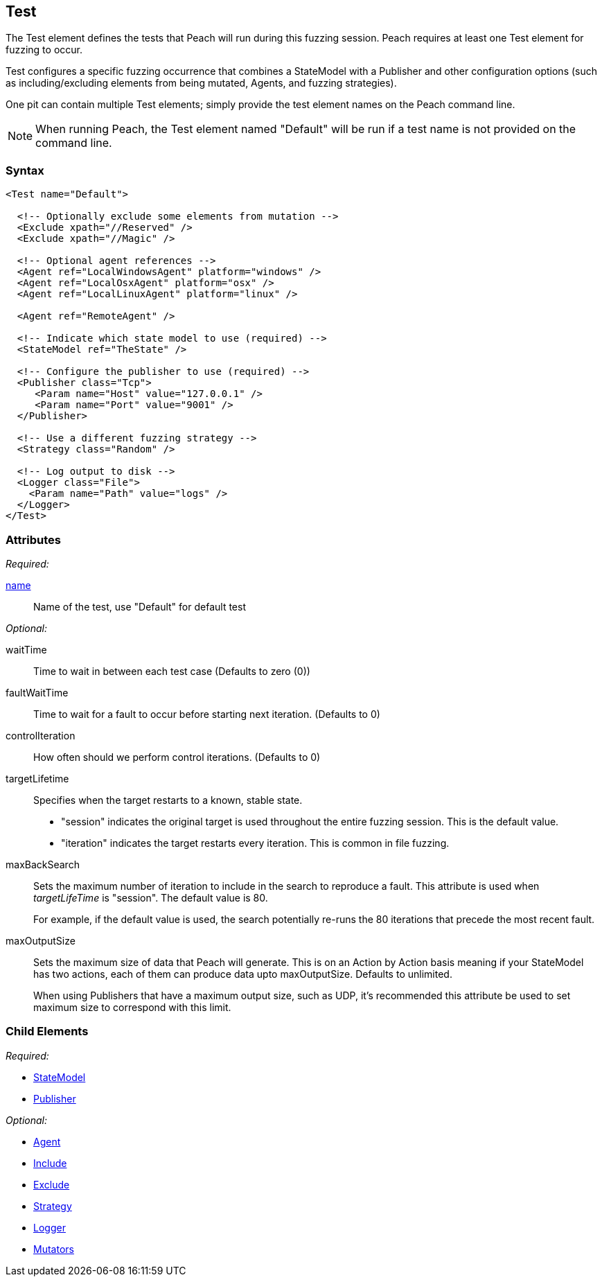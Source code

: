[[Test]]
== Test

// Reviewed:
//  - 01/30/2014: Seth & Mike: Outlined
// * Include/exclude
// * Mutator include/exclude
//  * Mention you can only have one (include specific set or exclude a specific set, not both)
// * Use of Publishers (including multiple publishers)
// * Agents including platform tag (may just link off to that?)
// * Logging
// * Mutation strategy
//  * With parameters (probably this should just be done in the strategy docs)
// * All attributes for Test
// * Link to configuration files
// * State model reference
// * Use of multiple tests in a pit file

// Reviewed 04/07/2014: Lynn
// Major edits 

The Test element defines the tests that Peach will run during this fuzzing session. Peach requires at least one Test element for fuzzing to occur.

Test configures a specific fuzzing occurrence that combines a StateModel with a Publisher and other configuration options (such as including/excluding elements from being mutated, Agents, and fuzzing strategies).

One pit can contain multiple Test elements; simply provide the test element names on the Peach command line. 

NOTE: When running Peach, the Test element named "Default" will be run if a test name is not provided on the command line.

=== Syntax

[source,xml]
----
<Test name="Default">

  <!-- Optionally exclude some elements from mutation -->
  <Exclude xpath="//Reserved" />
  <Exclude xpath="//Magic" />

  <!-- Optional agent references -->
  <Agent ref="LocalWindowsAgent" platform="windows" />
  <Agent ref="LocalOsxAgent" platform="osx" />
  <Agent ref="LocalLinuxAgent" platform="linux" />
  
  <Agent ref="RemoteAgent" />

  <!-- Indicate which state model to use (required) -->
  <StateModel ref="TheState" />

  <!-- Configure the publisher to use (required) -->
  <Publisher class="Tcp">
     <Param name="Host" value="127.0.0.1" />
     <Param name="Port" value="9001" />
  </Publisher>

  <!-- Use a different fuzzing strategy -->
  <Strategy class="Random" />
  
  <!-- Log output to disk -->
  <Logger class="File">
    <Param name="Path" value="logs" />
  </Logger>
</Test>
----

=== Attributes

_Required:_

xref:name[name]:: Name of the test, use "Default" for default test 

_Optional:_

waitTime:: Time to wait in between each test case (Defaults to zero (0))
faultWaitTime:: Time to wait for a fault to occur before starting next iteration. (Defaults to 0)
controlIteration:: How often should we perform control iterations.  (Defaults to 0)

targetLifetime:: Specifies when the target restarts to a known, stable state. +
* "session" indicates the original target is used throughout the entire fuzzing session. This is the default value.
* "iteration" indicates the target restarts every iteration. This is common in file fuzzing.

maxBackSearch::
+
Sets the maximum number of iteration to include in the search to reproduce a fault. This attribute is used when _targetLifeTime_ is "session". The default value is 80. 
+
For example, if the default value is used, the search potentially re-runs the 80 iterations that precede the most recent fault.

maxOutputSize::
+
Sets the maximum size of data that Peach will generate. This is on an Action by Action basis meaning
if your StateModel has two actions, each of them can produce data upto maxOutputSize. Defaults to
unlimited.
+
When using Publishers that have a maximum output size, such as UDP, it's recommended this attribute
be used to set maximum size to correspond with this limit.

=== Child Elements

_Required:_

 * xref:StateModel[StateModel]
 * xref:Publisher[Publisher]

_Optional:_

 * xref:AgentsMonitors[Agent]
 * xref:Test_Include[Include]
 * xref:Test_Exclude[Exclude]
 * xref:MutationStrategies[Strategy]
 * xref:Logger[Logger]
 * xref:Test_Mutators[Mutators]
 